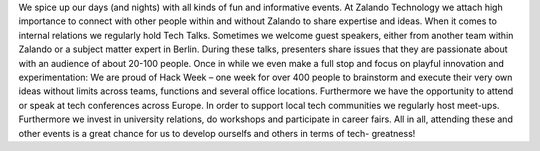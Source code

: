 .. title: Events
.. slug:
.. date:
.. tags:
.. link:
.. description:
.. type: text

We spice up our days (and nights) with all kinds of fun and informative events.  At Zalando Technology we attach high importance to connect with other people within and without Zalando to share expertise and ideas. When it comes to internal relations we regularly hold Tech Talks. Sometimes we welcome guest speakers, either from another team within Zalando or a subject matter expert in Berlin. During these talks, presenters share issues that they are passionate about with an audience of about 20-100 people. Once in while we even make a full stop and focus on playful innovation and experimentation: We are proud of Hack Week – one week for over 400 people to brainstorm and execute their very own ideas without limits across teams, functions and several office locations. Furthermore we have the opportunity to attend or speak at tech conferences across Europe. In order to support local tech communities we regularly host meet-ups. Furthermore we invest in university relations, do workshops and participate in career fairs. All in all, attending these and other events is a great chance for us to develop ourselfs and others in terms of tech- greatness!

.. posts:: event
